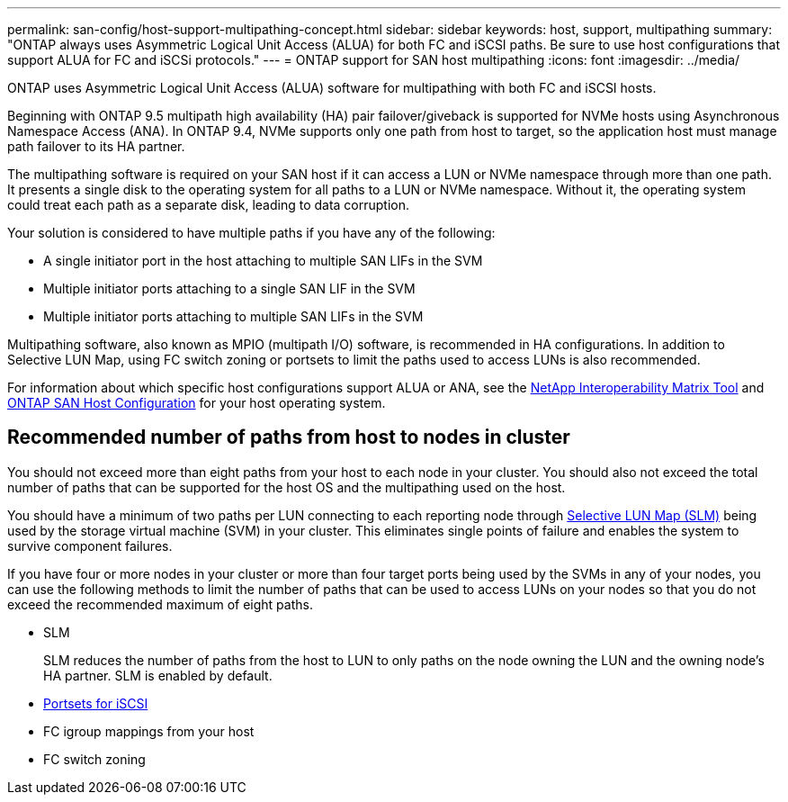 ---
permalink: san-config/host-support-multipathing-concept.html
sidebar: sidebar
keywords: host, support, multipathing
summary: "ONTAP always uses Asymmetric Logical Unit Access (ALUA) for both FC and iSCSI paths. Be sure to use host configurations that support ALUA for FC and iSCSi protocols."
---
= ONTAP support for SAN host multipathing
:icons: font
:imagesdir: ../media/

[.lead]
ONTAP uses Asymmetric Logical Unit Access (ALUA) software for multipathing with both FC and iSCSI hosts. 

Beginning with ONTAP 9.5 multipath high availability (HA) pair failover/giveback is supported for NVMe hosts using Asynchronous Namespace Access (ANA). In ONTAP 9.4, NVMe supports only one path from host to target, so the application host must manage path failover to its HA partner.

The multipathing software is required on your SAN host if it can access a LUN or NVMe namespace through more than one path. It presents a single disk to the operating system for all paths to a LUN or NVMe namespace. Without it, the operating system could treat each path as a separate disk, leading to data corruption.

Your solution is considered to have multiple paths if you have any of the following:

* A single initiator port in the host attaching to multiple SAN LIFs in the SVM
* Multiple initiator ports attaching to a single SAN LIF in the SVM
* Multiple initiator ports attaching to multiple SAN LIFs in the SVM

Multipathing software, also known as MPIO (multipath I/O) software, is recommended in HA configurations. In addition to Selective LUN Map, using FC switch zoning or portsets to limit the paths used to access LUNs is also recommended.

For information about which specific host configurations support ALUA or ANA, see the https://mysupport.netapp.com/matrix[NetApp Interoperability Matrix Tool^] and https://docs.netapp.com/us-en/ontap-sanhost/index.html[ONTAP SAN Host Configuration] for your host operating system.

== Recommended number of paths from host to nodes in cluster

You should not exceed more than eight paths from your host to each node in your cluster.  You should also not exceed the  total number of paths that can be supported for the host OS and the multipathing used on the host.

You should have a minimum of two paths per LUN connecting to each reporting node through link:../san-admin/selective-lun-map-concept.html[Selective LUN Map (SLM)] being used by the storage virtual machine (SVM) in your cluster. This eliminates single points of failure and enables the system to survive component failures.

If you have four or more nodes in your cluster or more than four target ports being used by the SVMs in any of your nodes, you can use the following methods to limit the number of paths that can be used to access LUNs on your nodes so that you do not exceed the recommended maximum of eight paths.

* SLM
+
SLM reduces the number of paths from the host to LUN to only paths on the node owning the LUN and the owning node's HA partner. SLM is enabled by default.

* link:../san-admin/limit-lun-access-portsets-igroups-concept.html[Portsets for iSCSI]
* FC igroup mappings from your host
* FC switch zoning

// 2025 Feb 4, ONTAPDOC 2680